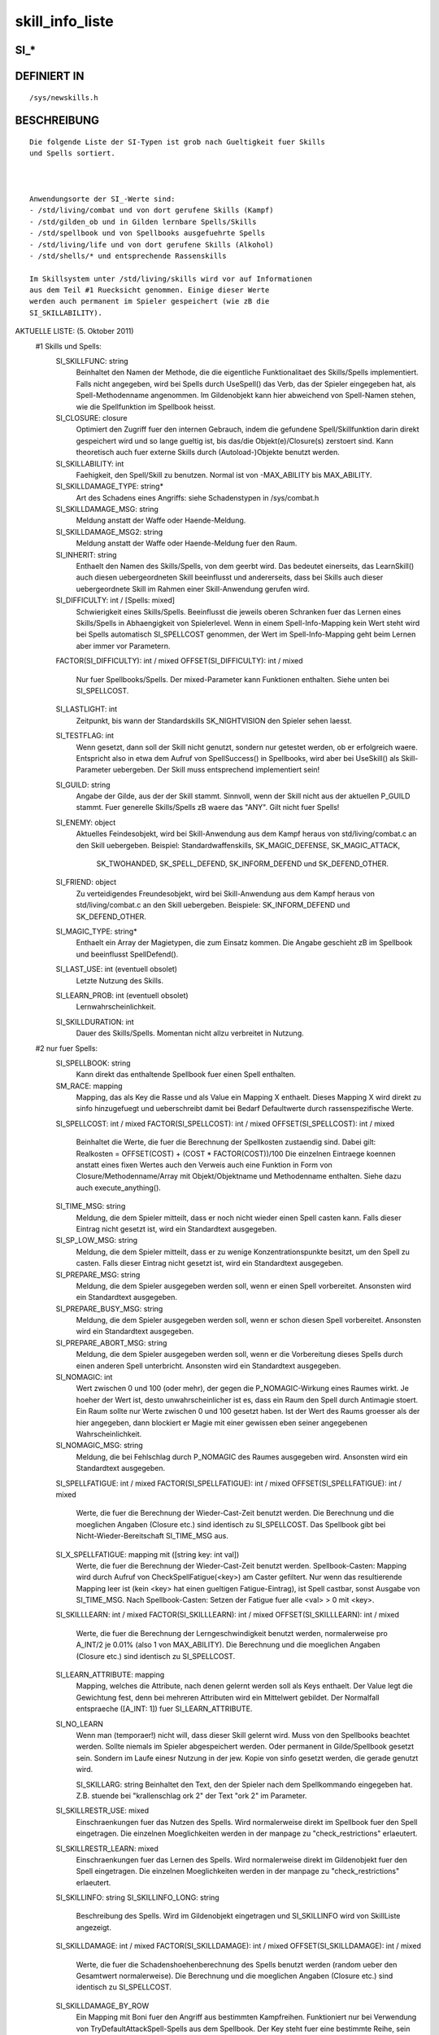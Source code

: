 skill_info_liste
================

SI_*
----
::

DEFINIERT IN
------------
::

    /sys/newskills.h

BESCHREIBUNG
------------
::

    Die folgende Liste der SI-Typen ist grob nach Gueltigkeit fuer Skills
    und Spells sortiert.

    

    Anwendungsorte der SI_-Werte sind:
    - /std/living/combat und von dort gerufene Skills (Kampf)
    - /std/gilden_ob und in Gilden lernbare Spells/Skills
    - /std/spellbook und von Spellbooks ausgefuehrte Spells
    - /std/living/life und von dort gerufene Skills (Alkohol)
    - /std/shells/* und entsprechende Rassenskills

    Im Skillsystem unter /std/living/skills wird vor auf Informationen
    aus dem Teil #1 Ruecksicht genommen. Einige dieser Werte
    werden auch permanent im Spieler gespeichert (wie zB die
    SI_SKILLABILITY).

AKTUELLE LISTE: (5. Oktober 2011)
 #1 Skills und Spells:
    SI_SKILLFUNC: string
     Beinhaltet den Namen der Methode, die die eigentliche Funktionalitaet
     des Skills/Spells implementiert.
     Falls nicht angegeben, wird bei Spells durch UseSpell() das Verb, das
     der Spieler eingegeben hat, als Spell-Methodenname angenommen.
     Im Gildenobjekt kann hier abweichend von Spell-Namen stehen, wie die
     Spellfunktion im Spellbook heisst.

    SI_CLOSURE: closure
     Optimiert den Zugriff fuer den internen Gebrauch, indem die gefundene
     Spell/Skillfunktion darin direkt gespeichert wird und so lange gueltig
     ist, bis das/die Objekt(e)/Closure(s) zerstoert sind.
     Kann theoretisch auch fuer externe Skills durch (Autoload-)Objekte
     benutzt werden.

    SI_SKILLABILITY: int
     Faehigkeit, den Spell/Skill zu benutzen. Normal ist von
     -MAX_ABILITY bis MAX_ABILITY.

    SI_SKILLDAMAGE_TYPE: string*
     Art des Schadens eines Angriffs: siehe Schadenstypen in /sys/combat.h

    SI_SKILLDAMAGE_MSG: string
     Meldung anstatt der Waffe oder Haende-Meldung.
    SI_SKILLDAMAGE_MSG2: string
     Meldung anstatt der Waffe oder Haende-Meldung fuer den Raum.

    SI_INHERIT: string
     Enthaelt den Namen des Skills/Spells, von dem geerbt wird. Das
     bedeutet einerseits, das LearnSkill() auch diesen uebergeordneten
     Skill beeinflusst und andererseits, dass bei Skills auch dieser
     uebergeordnete Skill im Rahmen einer Skill-Anwendung gerufen wird.

    SI_DIFFICULTY: int / [Spells: mixed]
     Schwierigkeit eines Skills/Spells. Beeinflusst die jeweils oberen
     Schranken fuer das Lernen eines Skills/Spells in Abhaengigkeit 
     von Spielerlevel.
     Wenn in einem Spell-Info-Mapping kein Wert steht wird bei Spells
     automatisch SI_SPELLCOST genommen, der Wert im Spell-Info-Mapping
     geht beim Lernen aber immer vor Parametern.
    FACTOR(SI_DIFFICULTY): int / mixed
    OFFSET(SI_DIFFICULTY): int / mixed
     Nur fuer Spellbooks/Spells. Der mixed-Parameter kann Funktionen
     enthalten. Siehe unten bei SI_SPELLCOST.

    SI_LASTLIGHT: int
     Zeitpunkt, bis wann der Standardskills SK_NIGHTVISION den Spieler
     sehen laesst.

    SI_TESTFLAG: int
     Wenn gesetzt, dann soll der Skill nicht genutzt, sondern nur getestet
     werden, ob er erfolgreich waere. Entspricht also in etwa dem Aufruf
     von SpellSuccess() in Spellbooks, wird aber bei UseSkill() als
     Skill-Parameter uebergeben.
     Der Skill muss entsprechend implementiert sein!

    SI_GUILD: string
     Angabe der Gilde, aus der der Skill stammt. Sinnvoll, wenn der Skill
     nicht aus der aktuellen P_GUILD stammt. Fuer generelle Skills/Spells
     zB waere das "ANY".
     Gilt nicht fuer Spells!

    SI_ENEMY: object
     Aktuelles Feindesobjekt, wird bei Skill-Anwendung aus dem Kampf heraus
     von std/living/combat.c an den Skill uebergeben.
     Beispiel: Standardwaffenskills, SK_MAGIC_DEFENSE, SK_MAGIC_ATTACK,
               SK_TWOHANDED, SK_SPELL_DEFEND, SK_INFORM_DEFEND und
               SK_DEFEND_OTHER.

    SI_FRIEND: object
     Zu verteidigendes Freundesobjekt, wird bei Skill-Anwendung aus dem
     Kampf heraus von std/living/combat.c an den Skill uebergeben.
     Beispiele: SK_INFORM_DEFEND und SK_DEFEND_OTHER.

    SI_MAGIC_TYPE: string*
     Enthaelt ein Array der Magietypen, die zum Einsatz kommen. Die Angabe
     geschieht zB im Spellbook und beeinflusst SpellDefend().

    SI_LAST_USE: int (eventuell obsolet)
     Letzte Nutzung des Skills.

    

    SI_LEARN_PROB: int (eventuell obsolet)
     Lernwahrscheinlichkeit.

    SI_SKILLDURATION: int
     Dauer des Skills/Spells. Momentan nicht allzu verbreitet in Nutzung.

 #2 nur fuer Spells:
    SI_SPELLBOOK: string
     Kann direkt das enthaltende Spellbook fuer einen Spell enthalten.

    SM_RACE: mapping
      Mapping, das als Key die Rasse und als Value ein Mapping X
      enthaelt. Dieses Mapping X wird direkt zu sinfo hinzugefuegt und
      ueberschreibt damit bei Bedarf Defaultwerte durch rassenspezifische
      Werte.

    SI_SPELLCOST: int / mixed
    FACTOR(SI_SPELLCOST): int / mixed
    OFFSET(SI_SPELLCOST): int / mixed
     Beinhaltet die Werte, die fuer die Berechnung der Spellkosten
     zustaendig sind.
     Dabei gilt: Realkosten = OFFSET(COST) + (COST * FACTOR(COST))/100
     Die einzelnen Eintraege koennen anstatt eines fixen Wertes auch den
     Verweis auch eine Funktion in Form von Closure/Methodenname/Array mit
     Objekt/Objektname und Methodenname enthalten. Siehe dazu auch
     execute_anything().

    SI_TIME_MSG: string
     Meldung, die dem Spieler mitteilt, dass er noch nicht wieder einen
     Spell casten kann. Falls dieser Eintrag nicht gesetzt ist, wird
     ein Standardtext ausgegeben.

    SI_SP_LOW_MSG: string
     Meldung, die dem Spieler mitteilt, dass er zu wenige
     Konzentrationspunkte besitzt, um den Spell zu casten. Falls dieser
     Eintrag nicht gesetzt ist, wird ein Standardtext ausgegeben.

    SI_PREPARE_MSG: string
     Meldung, die dem Spieler ausgegeben werden soll, wenn er einen Spell
     vorbereitet. Ansonsten wird ein Standardtext ausgegeben.

    SI_PREPARE_BUSY_MSG: string
     Meldung, die dem Spieler ausgegeben werden soll, wenn er schon diesen
     Spell vorbereitet. Ansonsten wird ein Standardtext ausgegeben.

    SI_PREPARE_ABORT_MSG: string
     Meldung, die dem Spieler ausgegeben werden soll, wenn er die
     Vorbereitung dieses Spells durch einen anderen Spell unterbricht.
     Ansonsten wird ein Standardtext ausgegeben.

    SI_NOMAGIC: int
     Wert zwischen 0 und 100 (oder mehr), der gegen die P_NOMAGIC-Wirkung
     eines Raumes wirkt.
     Je hoeher der Wert ist, desto unwahrscheinlicher ist es, dass ein
     Raum den Spell durch Antimagie stoert. Ein Raum sollte nur Werte
     zwischen 0 und 100 gesetzt haben. Ist der Wert des Raums groesser
     als der hier angegeben, dann blockiert er Magie mit einer gewissen
     eben seiner angegebenen Wahrscheinlichkeit.

    SI_NOMAGIC_MSG: string
     Meldung, die bei Fehlschlag durch P_NOMAGIC des Raumes ausgegeben
     wird. Ansonsten wird ein Standardtext ausgegeben.

      

    SI_SPELLFATIGUE: int / mixed
    FACTOR(SI_SPELLFATIGUE): int / mixed
    OFFSET(SI_SPELLFATIGUE): int / mixed
     Werte, die fuer die Berechnung der Wieder-Cast-Zeit benutzt werden.
     Die Berechnung und die moeglichen Angaben (Closure etc.) sind
     identisch zu SI_SPELLCOST.
     Das Spellbook gibt bei Nicht-Wieder-Bereitschaft SI_TIME_MSG aus.

    SI_X_SPELLFATIGUE: mapping mit ([string key: int val])
     Werte, die fuer die Berechnung der Wieder-Cast-Zeit benutzt werden.
     Spellbook-Casten: Mapping wird durch Aufruf von CheckSpellFatigue(<key>)
     am Caster gefiltert. Nur wenn das resultierende Mapping leer ist (kein
     <key> hat einen gueltigen Fatigue-Eintrag), ist Spell castbar, sonst
     Ausgabe von SI_TIME_MSG.
     Nach Spellbook-Casten: Setzen der Fatigue fuer alle <val> > 0 mit <key>.

    SI_SKILLLEARN: int / mixed
    FACTOR(SI_SKILLLEARN): int / mixed
    OFFSET(SI_SKILLLEARN): int / mixed
     Werte, die fuer die Berechnung der Lerngeschwindigkeit benutzt
     werden, normalerweise pro A_INT/2 je 0.01% (also 1 von MAX_ABILITY).
     Die Berechnung und die moeglichen Angaben (Closure etc.) sind
     identisch zu SI_SPELLCOST.

    SI_LEARN_ATTRIBUTE: mapping
     Mapping, welches die Attribute, nach denen gelernt werden soll
     als Keys enthaelt. Der Value legt die Gewichtung fest, denn bei
     mehreren Attributen wird ein Mittelwert gebildet.
     Der Normalfall entspraeche ([A_INT: 1]) fuer SI_LEARN_ATTRIBUTE.

    SI_NO_LEARN
     Wenn man (temporaer!) nicht will, dass dieser Skill gelernt wird.
     Muss von den Spellbooks beachtet werden.
     Sollte niemals im Spieler abgespeichert werden. Oder permanent in
     Gilde/Spellbook gesetzt sein. Sondern im Laufe einesr Nutzung in der
     jew. Kopie von sinfo gesetzt werden, die gerade genutzt wird.

    

     SI_SKILLARG: string
     Beinhaltet den Text, den der Spieler nach dem Spellkommando eingegeben
     hat. Z.B. stuende bei "krallenschlag ork 2" der Text "ork 2" im
     Parameter.

    SI_SKILLRESTR_USE: mixed
     Einschraenkungen fuer das Nutzen des Spells.
     Wird normalerweise direkt im Spellbook fuer den Spell eingetragen.
     Die einzelnen Moeglichkeiten werden in der manpage zu
     "check_restrictions" erlaeutert.

     

    SI_SKILLRESTR_LEARN: mixed
     Einschraenkungen fuer das Lernen des Spells.
     Wird normalerweise direkt im Gildenobjekt fuer den Spell
     eingetragen.
     Die einzelnen Moeglichkeiten werden in der manpage zu
     "check_restrictions" erlaeutert.

    SI_SKILLINFO: string
    SI_SKILLINFO_LONG: string
     Beschreibung des Spells. Wird im Gildenobjekt eingetragen und
     SI_SKILLINFO wird von SkillListe angezeigt.

    SI_SKILLDAMAGE: int / mixed
    FACTOR(SI_SKILLDAMAGE): int / mixed
    OFFSET(SI_SKILLDAMAGE): int / mixed
     Werte, die fuer die Schadenshoehenberechnung des Spells benutzt
     werden (random ueber den Gesamtwert normalerweise).
     Die Berechnung und die moeglichen Angaben (Closure etc.) sind
     identisch zu SI_SPELLCOST.

    SI_SKILLDAMAGE_BY_ROW
     Ein Mapping mit Boni fuer den Angriff aus bestimmten Kampfreihen.
     Funktioniert nur bei Verwendung von TryDefaultAttackSpell-Spells
     aus dem Spellbook.
     Der Key steht fuer eine bestimmte Reihe, sein Wert fuer den
     randomisierten Bonus fuer Lebewesen, die aus dieser Reihe casten.
    OFFSET(SI_SKILLDAMAGE_BY_ROW)
     Ein Mapping mit fixem Wert fuer Row-Boni im Kampf.

     Beispiel: AddSpell("feuerball", 20,
                        ([SI_SKILLDAMAGE:50,
                          OFFSET(SI_SKILLDAMAGE):100,
                          SI_SKILLDAMAGE_BY_ROW:([2:40,3:20}),
                          OFFSET(SI_SKILLDAMAGE_BY_ROW):([2:20]), ...
     gibt
      Reihe 1: random(50)+100;
      Reihe 2: random(50)+100+random(40)+20
      Reihe 3: random(50)+100+random(20)
     ACHTUNG: Hier gilt nicht die selbe Struktur wie bei SI_SPELLCOST!

    SI_SPELL: mapping
     Dieser Eintrag enthaelt verschiedene Unterwerte, die den Spell
     gerade fuer Angriffs-Spells genauer beschreiben. Siehe Defend()
     fuer eine Beschreibung der verschiedenen Eintraege (die so auch
     in das Spellbook uebernommen werden koennen).

    SI_COLLATERAL_DAMAGE: int
     Hiermit kann man einen Prozentwert von SI_SKILLDAMAGE (inklusive
     Offsets und Factor) fuer Kollateralschaden an Freunden im definierten
     Bereich eines Flaechenspells (TryGlobalAttackSpell()) angeben.
     10 bedeutet bei OFFSET(SI_SKILLDAMAGE)=100 zB 10% von 100 = 10 = 1 LP
     an mit reduce_hit_points() verursachtem Schaden.

    

    SI_NUMBER_ENEMIES, SI_NUMBER_FRIENDS: int
     Wird von TryGlobalAttackSpell() im Spell gesetzt und enthaelt die
     Anzahl der im angegebenen Bereich befindlichen Feinde und Freunde.
     Ist dementsprechend von informativem Nutzen fuer den Angegriffenen
     und das Spellbook NACH Aufruf von TryGlobalAttackSpell().

    

    SI_DISTANCE, SI_WIDTH, SI_DEPTH: int
     Limitiert die Entfernung, Tiefen und Breite der Wirkung eines
     TryGlobalAttackSpell()

    SI_SKILLHEAL: int
     Konvention fuer Spells im Spellbook, dort den Heilwert zu hinterlegen,
     hat keine Auswirkungen unter /std/.

    SI_USR: mixed
     Fuer selbst definierte Infos, spellbookabhaengig.

    SI_PREPARE_TIME: int
     Dauer der Zeit fuer zu praeparierende Spells.

    SI_ATTACK_BUSY_MSG: string
     Meldung, die dem Spieler mitteilt, dass er schon zu beschaeftigt
     mit einem Angriff ist, um einen Spell zu casten. Falls dieser
     Eintrag nicht gesetzt ist, wird  ein Standardtext ausgegeben.

    SI_NO_ATTACK_BUSY: int
     Enthaelt als Flag NO_ATTACK_BUSY_QUERY wenn der Spell NICHT wie
     eine Spezialwaffe die Aktionen einschraenkt. Siehe P_ATTACK_BUSY.

    SI_ATTACK_BUSY_AMOUNT: int
     Menge des P_ATTACK_BUSY fuer diesen Spell. Falls dieser Wert nicht
     gesetzt ist, aber auch SI_NO_ATTACK_BUSY nicht mit
     NO_ATTACK_BUSY_QUERY ausgezeichnet ist wird 1 angenommen.

SIEHE AUCH
----------
::

    Skills Lernen:  LearnSkill, ModifySkill, LimitAbility
    * Nutzung:      UseSpell, UseSkill
    * Abfragen:     QuerySkill, QuerySkillAbility
    * Modifikation: ModifySkillAttribute, QuerySkillAttribute,
                    QuerySkillAttributeModifier, RemoveSkillAttributeModifier
      * Properties: P_SKILL_ATTRIBUTES, P_SKILL_ATTRIBUTE_OFFSETS
    * sonstig:      spruchermuedung
    * Properties:   P_NEWSKILLS
    Spellbook:      UseSpell, Learn, SpellSuccess
    Gilden:         gilden-doku
    Kampf:          Defend

7. Nov 2012 Gloinson

